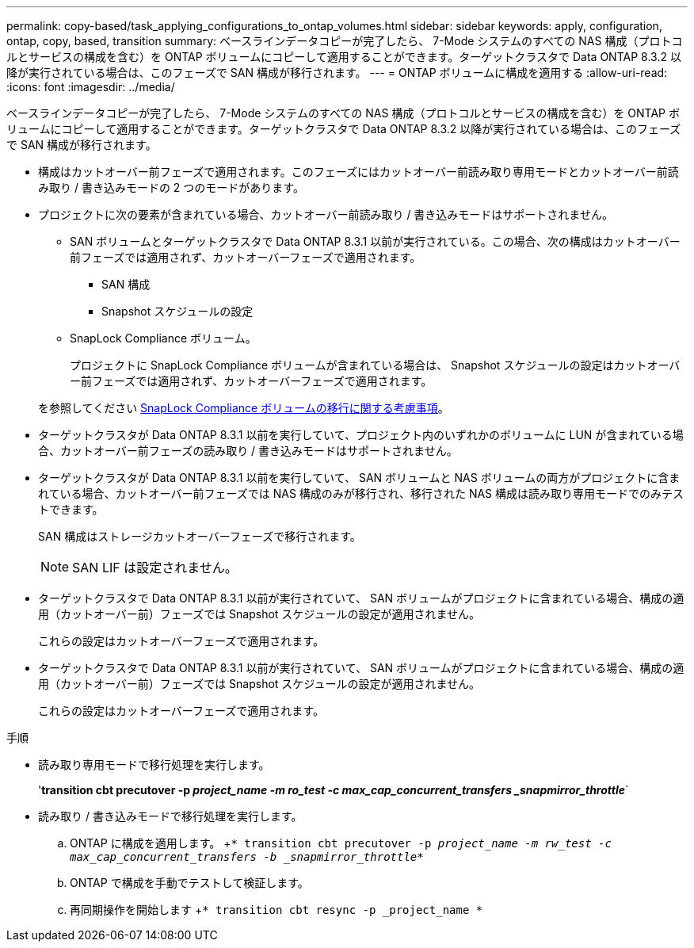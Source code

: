 ---
permalink: copy-based/task_applying_configurations_to_ontap_volumes.html 
sidebar: sidebar 
keywords: apply, configuration, ontap, copy, based, transition 
summary: ベースラインデータコピーが完了したら、 7-Mode システムのすべての NAS 構成（プロトコルとサービスの構成を含む）を ONTAP ボリュームにコピーして適用することができます。ターゲットクラスタで Data ONTAP 8.3.2 以降が実行されている場合は、このフェーズで SAN 構成が移行されます。 
---
= ONTAP ボリュームに構成を適用する
:allow-uri-read: 
:icons: font
:imagesdir: ../media/


[role="lead"]
ベースラインデータコピーが完了したら、 7-Mode システムのすべての NAS 構成（プロトコルとサービスの構成を含む）を ONTAP ボリュームにコピーして適用することができます。ターゲットクラスタで Data ONTAP 8.3.2 以降が実行されている場合は、このフェーズで SAN 構成が移行されます。

* 構成はカットオーバー前フェーズで適用されます。このフェーズにはカットオーバー前読み取り専用モードとカットオーバー前読み取り / 書き込みモードの 2 つのモードがあります。
* プロジェクトに次の要素が含まれている場合、カットオーバー前読み取り / 書き込みモードはサポートされません。
+
** SAN ボリュームとターゲットクラスタで Data ONTAP 8.3.1 以前が実行されている。この場合、次の構成はカットオーバー前フェーズでは適用されず、カットオーバーフェーズで適用されます。
+
*** SAN 構成
*** Snapshot スケジュールの設定


** SnapLock Compliance ボリューム。
+
プロジェクトに SnapLock Compliance ボリュームが含まれている場合は、 Snapshot スケジュールの設定はカットオーバー前フェーズでは適用されず、カットオーバーフェーズで適用されます。

+
を参照してください xref:concept_considerations_for_transitioning_of_snaplock_compliance_volumes.adoc[SnapLock Compliance ボリュームの移行に関する考慮事項]。



* ターゲットクラスタが Data ONTAP 8.3.1 以前を実行していて、プロジェクト内のいずれかのボリュームに LUN が含まれている場合、カットオーバー前フェーズの読み取り / 書き込みモードはサポートされません。
* ターゲットクラスタが Data ONTAP 8.3.1 以前を実行していて、 SAN ボリュームと NAS ボリュームの両方がプロジェクトに含まれている場合、カットオーバー前フェーズでは NAS 構成のみが移行され、移行された NAS 構成は読み取り専用モードでのみテストできます。
+
SAN 構成はストレージカットオーバーフェーズで移行されます。

+

NOTE: SAN LIF は設定されません。

* ターゲットクラスタで Data ONTAP 8.3.1 以前が実行されていて、 SAN ボリュームがプロジェクトに含まれている場合、構成の適用（カットオーバー前）フェーズでは Snapshot スケジュールの設定が適用されません。
+
これらの設定はカットオーバーフェーズで適用されます。

* ターゲットクラスタで Data ONTAP 8.3.1 以前が実行されていて、 SAN ボリュームがプロジェクトに含まれている場合、構成の適用（カットオーバー前）フェーズでは Snapshot スケジュールの設定が適用されません。
+
これらの設定はカットオーバーフェーズで適用されます。



.手順
* 読み取り専用モードで移行処理を実行します。
+
'*transition cbt precutover -p _project_name -m ro_test -c max_cap_concurrent_transfers _snapmirror_throttle_*`

* 読み取り / 書き込みモードで移行処理を実行します。
+
.. ONTAP に構成を適用します。 +`* transition cbt precutover -p _project_name -m rw_test -c max_cap_concurrent_transfers -b _snapmirror_throttle_*`
.. ONTAP で構成を手動でテストして検証します。
.. 再同期操作を開始します +`* transition cbt resync -p _project_name *`



